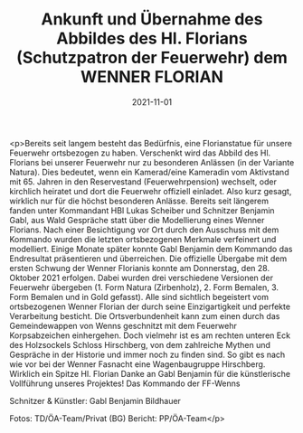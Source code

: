 #+TITLE: Ankunft und Übernahme des Abbildes des Hl. Florians (Schutzpatron der Feuerwehr) dem WENNER FLORIAN
#+DATE: 2021-11-01
#+FACEBOOK_URL: https://facebook.com/ffwenns/posts/6461407627267641

<p>Bereits seit langem besteht das Bedürfnis, eine Florianstatue für unsere Feuerwehr ortsbezogen zu haben. Verschenkt wird das Abbild des Hl. Florians bei unserer Feuerwehr nur zu besonderen Anlässen (in der Variante Natura). Dies bedeutet, wenn ein Kamerad/eine Kameradin vom Aktivstand mit 65. Jahren in den Reservestand (Feuerwehrpension) wechselt, oder kirchlich heiratet und dort die Feuerwehr offiziell einladet. Also kurz gesagt, wirklich nur für die höchst besonderen Anlässe. Bereits seit längerem fanden unter Kommandant HBI Lukas Scheiber und Schnitzer Benjamin Gabl, aus Wald Gespräche statt über die Modellierung eines Wenner Florians. Nach einer Besichtigung vor Ort durch den Ausschuss mit dem Kommando wurden die letzten ortsbezogenen Merkmale verfeinert und modelliert. Einige Monate später konnte Gabl Benjamin dem Kommando das Endresultat präsentieren und überreichen. Die offizielle Übergabe mit dem ersten Schwung der Wenner Florianis konnte am Donnerstag, den 28. Oktober 2021 erfolgen. Dabei wurden drei verschiedene Versionen der Feuerwehr übergeben (1. Form Natura (Zirbenholz), 2. Form Bemalen, 3. Form Bemalen und in Gold gefasst). Alle sind sichtlich begeistert vom ortsbezogenen Wenner Florian der durch seine Einzigartigkeit und perfekte Verarbeitung besticht. Die Ortsverbundenheit kann zum einen durch das Gemeindewappen von Wenns geschnitzt mit dem Feuerwehr Korpsabzeichen einhergehen. Doch vielmehr ist es am rechten unteren Eck des Holzsockels Schloss Hirschberg, von dem zahlreiche Mythen und Gespräche in der Historie und immer noch zu finden sind. So gibt es nach wie vor bei der Wenner Fasnacht eine Wagenbaugruppe Hirschberg. Wirklich ein Spitze Hl. Florian Danke an Gabl Benjamin für die künstlerische Vollführung unseres Projektes! 
Das Kommando der FF-Wenns 

Schnitzer & Künstler: Gabl Benjamin Bildhauer

Fotos: TD/ÖA-Team/Privat (BG)
Bericht: PP/ÖA-Team</p>
